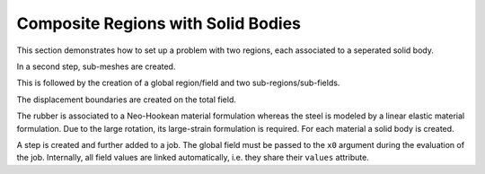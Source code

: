Composite Regions with Solid Bodies
-----------------------------------

This section demonstrates how to set up a problem with two regions, each associated to a seperated solid body.

..  pyvista-plot::
    :context:

    import felupe as fem
    import numpy as np

    m = fem.Rectangle(n=21)


In a second step, sub-meshes are created.
    
..  pyvista-plot::
    :context:

    # take some points from the inside for the fiber-reinforced area
    eps = 1e-3
    mask = np.arange(m.npoints)[np.logical_and.reduce([
        m.points[:, 0] >= 0.3,
        m.points[:, 0] <= 0.7 + eps,
        m.points[:, 1] >= 0.3,
        m.points[:, 1] <= 0.7 + eps,
    ])]
    
    # copies of the mesh
    mesh = [m.copy(), m.copy()]
    
    # create sub-meshes (fiber, matrix)
    mesh[0].update(cells=m.cells[ np.all(np.isin(m.cells, mask), axis=1)])
    mesh[1].update(cells=m.cells[~np.all(np.isin(m.cells, mask), axis=1)])

This is followed by the creation of a global region/field and two sub-regions/sub-fields.

..  pyvista-plot::
    :context:
    
    # a global and two sub-regions
    region = fem.RegionQuad(m)
    regions = [fem.RegionQuad(me) for me in mesh]
    
    # a global and two sub-fields
    field = fem.FieldContainer([fem.FieldPlaneStrain(region, dim=2)])
    fields = [
        fem.FieldContainer([fem.FieldPlaneStrain(regions[0], dim=2)]),
        fem.FieldContainer([fem.FieldPlaneStrain(regions[1], dim=2)]),
    ]
    
The displacement boundaries are created on the total field.

..  pyvista-plot::
    :context:

    boundaries = dict(
        fixed=fem.Boundary(field[0], fx=0),
        move=fem.Boundary(field[0], fx=1),
    )


The rubber is associated to a Neo-Hookean material formulation whereas the steel is modeled by a linear elastic material formulation. Due to the large rotation, its large-strain formulation is required. For each material a solid body is created.

..  pyvista-plot::
    :context:

    # two material model formulations
    neo_hooke = fem.NeoHooke(mu=1, bulk=1)
    linear_elastic = fem.LinearElasticLargeStrain(E=100, nu=0.3)
    
    # the solid bodies
    fiber = fem.SolidBody(umat=linear_elastic, field=fields[0])
    matrix = fem.SolidBody(umat=neo_hooke, field=fields[1])


A step is created and further added to a job. The global field must be passed to the ``x0`` argument during the evaluation of the job. Internally, all field values are linked automatically, i.e. they share their ``values`` attribute.

..  pyvista-plot::
    :context:
    :force_static:

    # prepare a step with substeps
    move = fem.math.linsteps([0, 0.5], num=10)
    step = fem.Step(
        items=[matrix, fiber],
        ramp={boundaries["move"]: move}, 
        boundaries=boundaries
    )
    
    # take care of the x0-argument
    job = fem.Job(steps=[step])
    job.evaluate(x0=field)

    field.plot("Principal Values of Logarithmic Strain").show()
